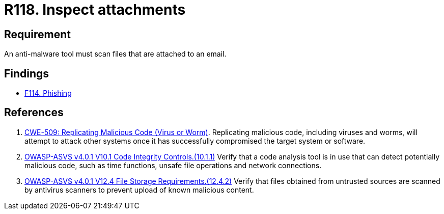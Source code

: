 :slug: rules/118/
:category: emails
:description: This requirement establishes that email attachments must be inspected employing anti-malware software to avoid virus propagation.
:keywords: Files, Email, Attachment, Malware, Analyze, ASVS, Rules, Ethical Hacking, Pentesting
:rules: yes

= R118. Inspect attachments

== Requirement

An anti-malware tool must scan files that are attached to an email.

== Findings

* [inner]#link:/web/findings/114/[F114. Phishing]#

== References

. [[r1]] link:https://cwe.mitre.org/data/definitions/509.html[CWE-509: Replicating Malicious Code (Virus or Worm)].
Replicating malicious code, including viruses and worms, will attempt to attack
other systems once it has successfully compromised the target system or
software.

. [[r2]] link:https://owasp.org/www-project-application-security-verification-standard/[OWASP-ASVS v4.0.1
V10.1 Code Integrity Controls.(10.1.1)]
Verify that a code analysis tool is in use that can detect potentially
malicious code, such as time functions, unsafe file operations and network
connections.

. [[r3]] link:https://owasp.org/www-project-application-security-verification-standard/[OWASP-ASVS v4.0.1
V12.4 File Storage Requirements.(12.4.2)]
Verify that files obtained from untrusted sources are scanned by antivirus
scanners to prevent upload of known malicious content.

